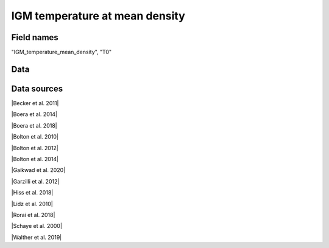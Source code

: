 .. _IGM_temperature_mean_density:

IGM temperature at mean density
===============================

Field names
^^^^^^^^^^^
"IGM_temperature_mean_density", "T0"
    
Data
^^^^

.. image:: ../plots/IGM_temperature_mean_density.png
   :height: 200pt

Data sources
^^^^^^^^^^^^

|Becker et al. 2011|

.. |Becker et al. 2011| raw:: html

   <a href="https://academic.oup.com/mnras/article/410/2/1096/1031334" target="_blank">Becker et al. 2011</a>

|Boera et al. 2014|

.. |Boera et al. 2014| raw:: html

   <a href="https://academic.oup.com/mnras/article/441/3/1916/1111705" target="_blank">Boera et al. 2014</a>

|Boera et al. 2018|

.. |Boera et al. 2018| raw:: html

   <a href="https://iopscience.iop.org/article/10.3847/1538-4357/aafee4" target="_blank">Boera et al. 2018</a>

|Bolton et al. 2010|

.. |Bolton et al. 2010| raw:: html

   <a href="https://academic.oup.com/mnras/article/406/1/612/1077683" target="_blank">Bolton et al. 2010</a>

|Bolton et al. 2012|

.. |Bolton et al. 2012| raw:: html

   <a href="https://academic.oup.com/mnras/article/419/4/2880/2908033" target="_blank">Bolton et al. 2012</a>

|Bolton et al. 2014|

.. |Bolton et al. 2014| raw:: html

   <a href="https://academic.oup.com/mnras/article/438/3/2499/972997" target="_blank">Bolton et al. 2014</a>

|Gaikwad et al. 2020|

.. |Gaikwad et al. 2020| raw:: html

   <a href="https://ui.adsabs.harvard.edu/abs/2020MNRAS.494.5091G/abstract" target="_blank">Gaikwad et al. 2020</a>

|Garzilli et al. 2012|

.. |Garzilli et al. 2012| raw:: html

   <a href="https://academic.oup.com/mnras/article/424/3/1723/976041" target="_blank">Garzilli et al. 2012</a>

|Hiss et al. 2018|

.. |Hiss et al. 2018| raw:: html

   <a href="https://iopscience.iop.org/article/10.3847/1538-4357/aada86" target="_blank">Hiss et al. 2018</a>

|Lidz et al. 2010|

.. |Lidz et al. 2010| raw:: html

   <a href="https://iopscience.iop.org/article/10.1088/0004-637X/718/1/199" target="_blank">Lidz et al. 2010</a>

|Rorai et al. 2018|

.. |Rorai et al. 2018| raw:: html

   <a href="https://academic.oup.com/mnras/article/474/3/2871/4600557" target="_blank">Rorai et al. 2018</a>

|Schaye et al. 2000|

.. |Schaye et al. 2000| raw:: html

   <a href="http://articles.adsabs.harvard.edu/pdf/2000MNRAS.318..817S" target="_blank">Schaye et al. 2000</a>

|Walther et al. 2019|

.. |Walther et al. 2019| raw:: html

   <a href="https://iopscience.iop.org/article/10.3847/1538-4357/aafad1" target="_blank">Walther et al. 2019</a>

